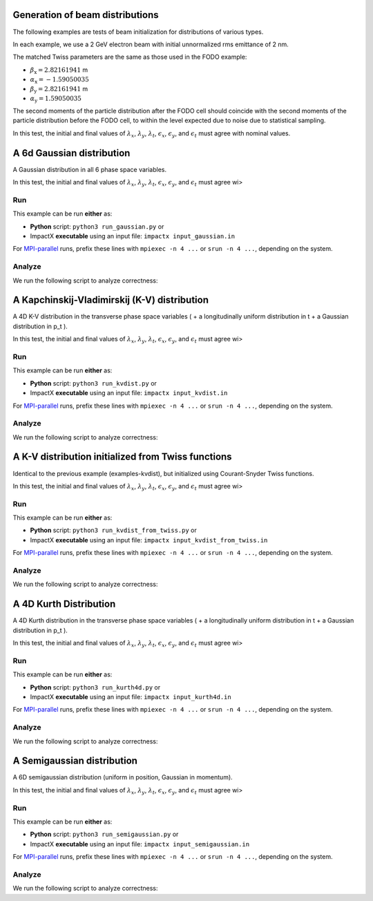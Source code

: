
Generation of beam distributions
=================================

The following examples are tests of beam initialization for distributions of various types.

In each example, we use a 2 GeV electron beam with initial unnormalized rms emittance of 2 nm.

The matched Twiss parameters are the same as those used in the FODO example:

* :math:`\beta_\mathrm{x} = 2.82161941` m
* :math:`\alpha_\mathrm{x} = -1.59050035`
* :math:`\beta_\mathrm{y} = 2.82161941` m
* :math:`\alpha_\mathrm{y} = 1.59050035`

The second moments of the particle distribution after the FODO cell should coincide with the second moments of the particle distribution before the FODO cell, to within the level expected due to noise due to statistical sampling.

In this test, the initial and final values of :math:`\lambda_x`, :math:`\lambda_y`, :math:`\lambda_t`, :math:`\epsilon_x`, :math:`\epsilon_y`, and :math:`\epsilon_t` must agree with nominal values.


.. _examples-gaussian:

A 6d Gaussian distribution
============================

A Gaussian distribution in all 6 phase space variables.

In this test, the initial and final values of :math:`\lambda_x`, :math:`\lambda_y`, :math:`\lambda_t`, :math:`\epsilon_x`, :math:`\epsilon_y`, and :math:`\epsilon_t` must agree wi>


Run
---

This example can be run **either** as:

* **Python** script: ``python3 run_gaussian.py`` or
* ImpactX **executable** using an input file: ``impactx input_gaussian.in``

For `MPI-parallel <https://www.mpi-forum.org>`__ runs, prefix these lines with ``mpiexec -n 4 ...`` or ``srun -n 4 ...``, depending on the system.

.. tab-set::

   .. tab-item:: Python: Script

       .. literalinclude:: run_gaussian.py
          :language: python3
          :caption: You can copy this file from ``examples/distgen/run_gaussian.py``.

   .. tab-item:: Executable: Input File

       .. literalinclude:: input_gaussian.in
          :language: ini
          :caption: You can copy this file from ``examples/distgen/input_gaussian.in``.


Analyze
-------

We run the following script to analyze correctness:

.. dropdown:: Script ``analysis_gaussian.py``

   .. literalinclude:: analysis_gaussian.py
      :language: python3
      :caption: You can copy this file from ``examples/distgen/analysis_gaussian.py``.



.. _examples-kvdist:

A Kapchinskij-Vladimirskij (K-V) distribution
===============================================

A 4D K-V distribution in the transverse phase space variables ( + a longitudinally uniform distribution in t + a Gaussian distribution in p_t ).

In this test, the initial and final values of :math:`\lambda_x`, :math:`\lambda_y`, :math:`\lambda_t`, :math:`\epsilon_x`, :math:`\epsilon_y`, and :math:`\epsilon_t` must agree wi>


Run
---

This example can be run **either** as:

* **Python** script: ``python3 run_kvdist.py`` or
* ImpactX **executable** using an input file: ``impactx input_kvdist.in``

For `MPI-parallel <https://www.mpi-forum.org>`__ runs, prefix these lines with ``mpiexec -n 4 ...`` or ``srun -n 4 ...``, depending on the system.

.. tab-set::

   .. tab-item:: Python: Script

       .. literalinclude:: run_kvdist.py
          :language: python3
          :caption: You can copy this file from ``examples/distgen/run_kvdist.py``.

   .. tab-item:: Executable: Input File

       .. literalinclude:: input_kvdist.in
          :language: ini
          :caption: You can copy this file from ``examples/distgen/input_kvdist.in``.


Analyze
-------

We run the following script to analyze correctness:

.. dropdown:: Script ``analysis_kvdist.py``

   .. literalinclude:: analysis_kvdist.py
      :language: python3
      :caption: You can copy this file from ``examples/distgen/analysis_kvdist.py``.




.. _examples-kvdist_from_twiss:

A K-V distribution initialized from Twiss functions
======================================================

Identical to the previous example (examples-kvdist), but initialized using Courant-Snyder Twiss functions.

In this test, the initial and final values of :math:`\lambda_x`, :math:`\lambda_y`, :math:`\lambda_t`, :math:`\epsilon_x`, :math:`\epsilon_y`, and :math:`\epsilon_t` must agree wi>


Run
---

This example can be run **either** as:

* **Python** script: ``python3 run_kvdist_from_twiss.py`` or
* ImpactX **executable** using an input file: ``impactx input_kvdist_from_twiss.in``

For `MPI-parallel <https://www.mpi-forum.org>`__ runs, prefix these lines with ``mpiexec -n 4 ...`` or ``srun -n 4 ...``, depending on the system.

.. tab-set::

   .. tab-item:: Python: Script

       .. literalinclude:: run_kvdist_from_twiss.py
          :language: python3
          :caption: You can copy this file from ``examples/distgen/run_kvdist_from_twiss.py``.

   .. tab-item:: Executable: Input File

       .. literalinclude:: input_kvdist_from_twiss.in
          :language: ini
          :caption: You can copy this file from ``examples/distgen/input_kvdist_from_twiss.in``.


Analyze
-------

We run the following script to analyze correctness:

.. dropdown:: Script ``analysis_kvdist_from_twiss.py``

   .. literalinclude:: analysis_kvdist_from_twiss.py
      :language: python3
      :caption: You can copy this file from ``examples/distgen/analysis_kvdist_from_twiss.py``.




.. _examples-kurth4d:

A 4D Kurth Distribution
============================

A 4D Kurth distribution in the transverse phase space variables ( + a longitudinally uniform distribution in t + a Gaussian distribution in p_t ).


In this test, the initial and final values of :math:`\lambda_x`, :math:`\lambda_y`, :math:`\lambda_t`, :math:`\epsilon_x`, :math:`\epsilon_y`, and :math:`\epsilon_t` must agree wi>


Run
---

This example can be run **either** as:

* **Python** script: ``python3 run_kurth4d.py`` or
* ImpactX **executable** using an input file: ``impactx input_kurth4d.in``

For `MPI-parallel <https://www.mpi-forum.org>`__ runs, prefix these lines with ``mpiexec -n 4 ...`` or ``srun -n 4 ...``, depending on the system.

.. tab-set::

   .. tab-item:: Python: Script

       .. literalinclude:: run_kurth4d.py
          :language: python3
          :caption: You can copy this file from ``examples/distgen/run_kurth4d.py``.

   .. tab-item:: Executable: Input File

       .. literalinclude:: input_kurth4d.in
          :language: ini
          :caption: You can copy this file from ``examples/distgen/input_kurth4d.in``.


Analyze
-------

We run the following script to analyze correctness:

.. dropdown:: Script ``analysis_kurth4d.py``

   .. literalinclude:: analysis_kurth4d.py
      :language: python3
      :caption: You can copy this file from ``examples/distgen/analysis_kurth4d.py``.




.. _examples-semigaussian:

A Semigaussian distribution
============================

A 6D semigaussian distribution (uniform in position, Gaussian in momentum).

In this test, the initial and final values of :math:`\lambda_x`, :math:`\lambda_y`, :math:`\lambda_t`, :math:`\epsilon_x`, :math:`\epsilon_y`, and :math:`\epsilon_t` must agree wi>


Run
---

This example can be run **either** as:

* **Python** script: ``python3 run_semigaussian.py`` or
* ImpactX **executable** using an input file: ``impactx input_semigaussian.in``

For `MPI-parallel <https://www.mpi-forum.org>`__ runs, prefix these lines with ``mpiexec -n 4 ...`` or ``srun -n 4 ...``, depending on the system.

.. tab-set::

   .. tab-item:: Python: Script

       .. literalinclude:: run_semigaussian.py
          :language: python3
          :caption: You can copy this file from ``examples/distgen/run_semigaussian.py``.

   .. tab-item:: Executable: Input File

       .. literalinclude:: input_semigaussian.in
          :language: ini
          :caption: You can copy this file from ``examples/distgen/input_semigaussian.in``.


Analyze
-------

We run the following script to analyze correctness:

.. dropdown:: Script ``analysis_semigaussian.py``

   .. literalinclude:: analysis_semigaussian.py
      :language: python3
      :caption: You can copy this file from ``examples/distgen/analysis_semigaussian.py``.


